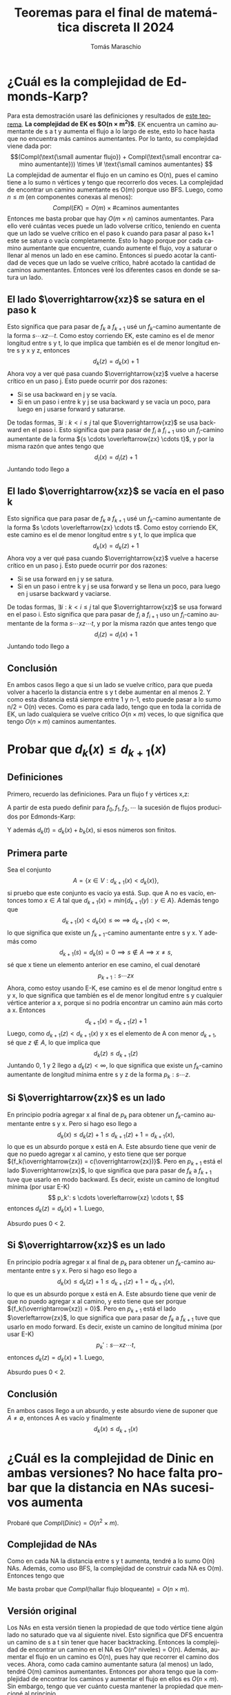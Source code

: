 #+TITLE: Teoremas para el final de matemática discreta II 2024
#+AUTHOR: Tomás Maraschio
#+STARTUP: latexpreview
#+STARTUP: overview
#+OPTIONS: toc:nil
#+OPTIONS: num:1
#+LATEX_HEADER: \usepackage[spanish]{babel}
#+LANGUAGE: es
\newpage\tableofcontents

* ¿Cuál es la complejidad de Edmonds-Karp?
Para esta demostración usaré las definiciones y resultados de [[id:distancias][_este teorema_]].
*La complejidad de EK es $O(n \times m^2)$*. EK encuentra un camino aumentante de s a t y aumenta el flujo a lo largo de este, esto lo hace hasta que no encuentra más caminos aumentantes. Por lo tanto, su complejidad viene dada por:
\[(Compl(\text{\small aumentar flujo}) + Compl(\text{\small encontrar camino aumentante})) \times \# \text{\small caminos aumentantes} \]
La complejidad de aumentar el flujo en un camino es O(n), pues el camino tiene a lo sumo n vértices y tengo que recorrerlo dos veces. La complejidad de encontrar un camino aumentante es O(m) porque uso BFS. Luego, como ${n \le m}$ (en componentes conexas al menos):
\[Compl(EK) = O(m) \times \# \text{caminos aumentantes} \]
Entonces me basta probar que hay $O(m \times n)$ caminos aumentantes. Para ello veré cuántas veces puede un lado volverse crítico, teniendo en cuenta que un lado se vuelve crítico en el paso k cuando para pasar al paso k+1 este se satura o vacía completamente. Esto lo hago porque por cada camino aumentante que encuentre, cuando aumente el flujo, voy a saturar o llenar al menos un lado en ese camino. Entonces si puedo acotar la cantidad de veces que un lado se vuelve crítico, habré acotado la cantidad de caminos aumentantes.
Entonces veré los diferentes casos en donde se satura un lado.

** El lado \(\overrightarrow{xz}\) se satura en el paso k
Esto significa que para pasar de $f_k$ a $f_{k+1}$ usé un \(f_k\)-camino aumentante de la forma \(s \cdots x z \cdots t\). Como estoy corriendo EK, este camino es el de menor longitud entre s y t, lo que implica que también es el de menor longitud entre s y x y z, entonces
\[ d_k(z) = d_k(x) + 1 \]
Ahora voy a ver qué pasa cuando $\overrightarrow{xz}$ vuelve a hacerse crítico en un paso j. Esto puede ocurrir por dos razones:
- Si se usa backward en j y se vacía.
- Si en un paso i entre k y j se usa backward y se vacía un poco, para luego en j usarse forward y saturarse.
De todas formas, \(\exists i : k < i \le j \) tal que $\overrightarrow{xz}$ se usa backward en el paso i. Esto significa que para pasar de \(f_i\) a \(f_{i+1}\) uso un \(f_i\)-camino aumentante de la forma ${s \cdots \overleftarrow{zx} \cdots t}$, y por la misma razón que antes tengo que
\[d_i(x) = d_i(z) + 1\]
Juntando todo llego a
\begin{align*}
d_j(t) & \ge d_i(t) \\
       & = d_i(x) + b_i(x) \\
       & = d_i(z) + 1 + b_i(x) \\
       & \ge d_k(z) + 1 + b_k(x) \\
       & = d_k(x) + 1 + 1 + b_k(x) \\
       & = d_k(t) + 2
\end{align*}

** El lado \(\overrightarrow{xz}\) se vacía en el paso k
Esto significa que para pasar de $f_k$ a $f_{k+1}$ usé un \(f_k\)-camino aumentante de la forma \(s \cdots \overleftarrow{zx} \cdots t\). Como estoy corriendo EK, este camino es el de menor longitud entre s y t, lo que implica que 
\[ d_k(x) = d_k(z) + 1 \]
Ahora voy a ver qué pasa cuando $\overrightarrow{xz}$ vuelve a hacerse crítico en un paso j. Esto puede ocurrir por dos razones:
- Si se usa forward en j y se satura.
- Si en un paso i entre k y j se usa forward y se llena un poco, para luego en j usarse backward y vaciarse.
De todas formas, \(\exists i : k < i \le j \) tal que $\overrightarrow{xz}$ se usa forward en el paso i. Esto significa que para pasar de \(f_i\) a \(f_{i+1}\) uso un \(f_i\)-camino aumentante de la forma ${s \cdots x z \cdots t}$, y por la misma razón que antes tengo que
\[d_i(z) = d_i(x) + 1\]
Juntando todo llego a
\begin{align*}
d_j(t) & \ge d_i(t) \\
       & = d_i(z) + b_i(z) \\
       & = d_i(x) + 1 + b_i(z) \\
       & \ge d_k(x) + 1 + b_k(z) \\
       & = d_k(z) + 1 + 1 + b_k(z) \\
       & = d_k(t) + 2
\end{align*}
** Conclusión
En ambos casos llego a que si un lado se vuelve crítico, para que pueda volver a hacerlo la distancia entre s y t debe aumentar en al menos 2. Y como esta distancia está siempre entre 1 y n-1, esto puede pasar a lo sumo n/2 = O(n) veces. Como es para cada lado, tengo que en toda la corrida de EK, un lado cualquiera se vuelve crítico $O(n \times m)$ veces, lo que significa que tengo $O(n \times m)$ caminos aumentantes.


* Probar que ${d_k(x) \le d_{k+1}(x)}$
:PROPERTIES:
:ID: distancias
:END:
** Definiciones
Primero, recuerdo las definiciones. Para un flujo f y vértices x,z:
\begin{align*}
d_f(x, z) =
  \begin{cases}
    0 & \text{si } x = z \\
    \infty & \text{si no existe f-camino aumentante entre x y z} \\
    & \text{longitud del menor f-camino aumentante entre x y z}
  \end{cases}
\end{align*}
A partir de esta puedo definir para ${f_0, f_1, f_2, \cdots}$ la sucesión de flujos producidos por Edmonds-Karp:
\begin{align*}
d_k(x) = d_{f_k}(s, x) \\
b_k(x) = d_{f_k}(x, t) 
\end{align*}
Y además ${d_k(t) = d_k(x) + b_k(x)}$, si esos números son finitos.

** Primera parte
Sea el conjunto \[ A = \{x \in V : d_{k+1}(x) < d_k(x)\}, \] si pruebo que este conjunto es vacío ya está.
Sup. que A no es vacío, entonces tomo ${x \in A}$ tal que ${ d_{k+1}(x) = min\{d_{k+1}(y) : y \in A\}. }$
Además tengo que
\[ d_{k+1}(x) < d_k(x) \le \infty \implies d_{k+1}(x) < \infty, \tag{0}\]
lo que significa que existe un \(f_{k+1}\)-camino aumentante entre s y x. Y además como
\[d_{k+1}(s) = d_k(s) = 0 \implies s \not\in A \implies x \ne s,\]
sé que x tiene un elemento anterior en ese camino, el cual denotaré
\[ p_{k+1} : s \cdots z x \]
Ahora, como estoy usando E-K, ese camino es el de menor longitud entre s y x, lo que significa que también es el de menor longitud entre s y cualquier vértice anterior a x, porque si no podría encontrar un camino aún más corto a x. Entonces
\[ d_{k+1}(x) = d_{k+1}(z) + 1 \tag{1}\]
Luego, como ${d_{k+1}(z) < d_{k+1}(x)}$ y x es el elemento de A con menor $d_{k+1}$, sé que ${z \not\in A}$, lo que implica que
\[ d_k(z) \le d_{k+1}(z) \tag{2} \]
Juntando 0, 1 y 2 llego a ${d_k(z) < \infty}$, lo que significa que existe un \(f_k\)-camino aumentante de longitud mínima entre s y z de la forma ${p_k: s \cdots z}$.

** Si $\overrightarrow{zx}$ es un lado
En principio podría agregar x al final de $p_k$ para obtener un \(f_k\)-camino aumentante entre s y x. Pero si hago eso llego a
\[ d_k(x) \le d_k(z)+1 \le d_{k+1}(z) + 1 = d_{k+1}(x), \]
lo que es un absurdo porque x está en A. Este absurdo tiene que venir de que no puedo agregar x al camino, y esto tiene que ser porque ${f_k(\overrightarrow{zx}) = c(\overrightarrow{zx})}$. Pero en $p_{k+1}$ está el lado $\overrightarrow{zx}$, lo que significa que para pasar de $f_k$ a $f_{k+1}$ tuve que usarlo en modo backward. Es decir, existe un camino de longitud mínima (por usar E-K)
\[ p_k': s \cdots \overleftarrow{xz} \cdots t, \]
entonces ${d_k(z) = d_k(x) + 1}$. Luego,
\begin{align*}
d_k(z) & = d_k(x) + 1 \\
       & > d_{k+1}(x) + 1 \\
       & = d_{k+1}(z) + 2 \\
       & \ge d_k(z) + 2
\end{align*}
Absurdo pues 0 < 2.

** Si $\overrightarrow{xz}$ es un lado
En principio podría agregar x al final de $p_k$ para obtener un \(f_k\)-camino aumentante entre s y x. Pero si hago eso llego a
\[ d_k(x) \le d_k(z)+1 \le d_{k+1}(z) + 1 = d_{k+1}(x), \]
lo que es un absurdo porque x está en A. Este absurdo tiene que venir de que no puedo agregar x al camino, y esto tiene que ser porque ${f_k(\overrightarrow{xz}) = 0}$. Pero en $p_{k+1}$ está el lado $\overleftarrow{zx}$, lo que significa que para pasar de $f_k$ a $f_{k+1}$ tuve que usarlo en modo forward. Es decir, existe un camino de longitud mínima (por usar E-K)
\[ p_k': s \cdots xz \cdots t, \]
entonces ${d_k(z) = d_k(x) + 1}$. Luego,
\begin{align*}
d_k(z) & = d_k(x) + 1 \\
       & > d_{k+1}(x) + 1 \\
       & = d_{k+1}(z) + 2 \\
       & \ge d_k(z) + 2
\end{align*}
Absurdo pues 0 < 2.

** Conclusión
En ambos casos llego a un absurdo, y este absurdo viene de suponer que ${A \ne \emptyset}$, entonces A es vacío y finalmente \[ d_k(x) \le d_{k+1}(x) \]


* ¿Cuál es la complejidad de Dinic en ambas versiones? No hace falta probar que la distancia en NAs sucesivos aumenta
Probaré que $Compl(Dinic) = O(n^2 \times m)$.
** Complejidad de NAs
Como en cada NA la distancia entre s y t aumenta, tendré a lo sumo O(n) NAs. Además, como uso BFS, la complejidad de construir cada NA es O(m).
Entonces tengo que
\begin{align*}
Compl(Dinic) & = (Compl(\text{hallar flujo bloqueante}) + Compl(construir NA)) \times \# \text{cantidad de NAs} \\
& = (Compl(\text{hallar flujo bloqueante}) + O(m)) \times O(n)
\end{align*}
Me basta probar que $Compl(\text{hallar flujo bloqueante}) = O(n \times m)$.

** Versión original
Los NAs en esta versión tienen la propiedad de que todo vértice tiene algún lado no saturado que va al siguiente nivel. Esto significa que DFS encuentra un camino de s a t sin tener que hacer backtracking. Entonces la complejidad de encontrar un camino en el NA es O(n° niveles) = O(n). Además, aumentar el flujo en un camino es O(n), pues hay que recorrer el camino dos veces. Ahora, como cada camino aumentante satura (al menos) un lado, tendré O(m) caminos aumentantes.
Entonces por ahora tengo que la complejidad de encontrar los caminos y aumentar el flujo en ellos es ${O(n \times m)}$. Sin embargo, tengo que ver cuánto cuesta mantener la propiedad que mencioné al principio.

Para mantener esa propiedad, luego de cada camino ejecuto el proceso 'podar', que va revisando los vertices desde los niveles superiores para abajo:
- Si el vertice tiene lados que salen no hace nada
- Si no tiene lados que salen, borra el vértice y sus lados

Revisar si un vértice tiene lados que salen es O(1), y como luego de cada camino hago esto para cada vértice, esta parte me cuesta $O(n \times m)$.

Ahora, borrar un vértice y sus lados se hace a lo sumo una vez por vértice y su complejidad es O(d(x)). Entonces, la complejidad sobre todos los 'podar' de esta parte es $\displaystyle\sum_{x \in V} d(x) = O(m)$.

Finalmente, la complejidad de hallar flujo bloqueante es
\[ O(n \times m) + O(n \times m) + O(m) = O(n \times m) \]

** Versión occidental
Daré el algoritmo que se usa para encontrar un flujo bloqueante g:
#+begin_src
  g := 0
  while (1) {
      p := [s]
      x := s
      while (x != t) {
          if (VecinosAdelanteDe(x) != []) {      // Avanzar (A)
              y := tomar de VecinosAdelanteDe(x)
              agregar y al final de p
              x := y
          } else {
              if (x != s) {                      // Retroceder (R)
                  z := vértice anterior a x en p
                  borrar zx
                  x := z
              } else {
                  return g
              }
          }
      }
      aumentar g en p y borrar lados saturados   // Incrementar (I)
  }
#+end_src

Notar que una corrida de este algoritmo es de la forma ${A \cdots AIA \cdots AIA \cdots AR \cdots}$ es decir, una sucesión de palabras de la forma ${A \cdots AX}$ donde X es I o R (excepto la última palabra de todas, que terminará con A). Además, ${O(A) = O(R) = O(1)}$ y ${O(I) = O(n)}$, pues para aumentar el flujo y borrar los lados tengo que recorrer el camino p dos veces y este tiene a lo sumo longitud n.

Tengo que ver cuantas As puede haber en una palabra. Como cada A me lleva al siguiente nivel del NA, hay O(n) As en cada palabra. De esta forma, el coste de las palabras me quedó:
- $Compl(A....AR) = O(n) + O(1) = O(n)$
- $Compl(A....AI) = O(n) + O(n) = O(n)$

Solo basta ver cuantas de estas palabras puede haber. Como cada R borra un lado y cada I borra al menos un lado, tengo que hay a lo sumo m palabras.

Finalmente:
\[ Compl(\text{hallar flujo bloqueante}) = O(n) \times O(m) = O(n \times m) \]


* ¿Cuál es la complejidad del algoritmo de Wave? No hace falta probar que la distancia en NAs sucesivos aumenta
Probaré que $Compl(Wave) = O(n^3)$.

Al igual que en Dinic, como la distancia entre s y t aumenta en NAs sucesivos, tengo O(n) NAs, pues t no puede estar a una distancia mayor a n de s.
Ahora, como
\[Compl(Wave) = (Compl(\text{hallar flujo bloqueante}) + Compl(\text{construir NA})) \times O(n)\]
y $Compl(\text{construir NA}) = O(m)$ pues uso BFS, bastaría probar que \[Compl(\text{hallar flujo bloqueante}) = O(n^2).\] Notar que $O(n^2) + O(m) = O(n^2)$ pues $m \le \binom n2 = O(n^2)$.

Voy a dividir el proceso de hallar un flujo bloqueante en casos.

Cuando estoy balanceando vértices hacia adelante:
- V: los pasos donde saturo un lado
- P: los pasos donde no saturo un lado

Cuando estoy balanceando los vértices hacia atrás:
- S: los pasos donde vacío un lado
- Q: los pasos donde no vacío un lado

_V_:
Sup. que x le manda flujo a z y $\overrightarrow{xz}$ se satura. Para que $\overrightarrow{xz}$ vuelva a saturarse, primero tiene que vaciarse un poco, pero si se vacía es porque z se bloqueó y entonces le devolvió flujo a x. Pero como z está bloqueado (y nunca se desbloqueará), x no le va a volver a mandar flujo a z. Entonces, cada lado puede saturarse a lo sumo una vez. \(\therefore Compl(V) = O(m).\)

_S_:
Sup. que x le devuelve flujo a z y $\overrightarrow{zx}$ se vacía. Como x devolvió flujo significa que está bloqueado, entonces z no volverá a mandarle flujo, entonces $\overrightarrow{zx}$ no se podrá llenar para volver a vaciarse. Esto implica que un lado se puede vaciar a lo sumo una vez. \(\therefore Compl(S) = O(m).\)

_P_:
Cuando un vértice manda flujo a sus vecinos para balancearse, satura todos los lados, excepto quizás uno. Esto significa que para cada vértice en cada ola hacia adelante se satura parcialmente a lo sumo un lado. Entonces \(Compl(P) = O(n) \times \# \text{olas hacia adelante}.\)

Ahora, en cada ola hacia adelante (excepto la última) queda al menos un vértice desbalanceado, es decir que cada ola hacia adelante hace que se bloquee al menos un vértice. Y como no se desbloquean una vez bloqueados, tengo que \( \# \text{olas hacia adelante} = O(n). \therefore Compl(P) = O(n^2)\).

_Q_:
Cuando un vértice devuelve flujo a los vecinos, vacía todos los lados excepto quizás uno. Esto significa que para cada vértice en cada ola hacia atrás se vacía parcialmente a lo sumo un lado. Entonces $Compl(Q) = O(n) \times \# \text{olas hacia atrás} = O(n) \times \# \text{olas hacia adelante} = O(n^2)$.

*Finalmente,
\[Compl(\text{hallar flujo bloqueante}) = O(m) + O(n^2) + O(m) + O(n^2) = O(n^2).\]*


* Probar que el valor de todo flujo es menor o igual a la capacidad de todo corte. También que si f es flujo, es maximal si y solo si existe S corte con V(f) = Cap(S) y S es minimal. No hace falta probar que $V(f) = f(S, \overline{S}) - f(\overline{S}, S)$
** Valor de todo flujo menor o igual a capacidad de todo corte
\[
f(\overline{S}, S) = \sum_{\substack{x \not\in S \\ y \in S \\ \overrightarrow{xy} \in E}} f(\overrightarrow{xy}) \ge 0 \text{ pues } f(\overrightarrow{xy}) \ge 0, \forall \overrightarrow{xy} \in E
\]
Entonces tengo $V(f) = f(S, \overline{S}) - f(\overline{S}, S) \le f(S, \overline{S}) \le c(S, \overline{S}) = Cap(S)$

** $\impliedby$ vuelta
Sea f flujo y S corte con $V(f) = Cap(S)$. Para todo flujo g, por lo que probé arriba tengo $V(g) \le Cap(S) = V(f) \implies$ f es maximal. Además, para todo corte T tengo $Cap(T) \ge V(f) = Cap(S) \implies$ S es minimal.

** $\implies$ ida
Sea f flujo maximal. Voy a construir un S y probaré que es un corte minimal con V(f) = Cap(S).
\[ S = \{s\} \cup \{x \colon \text{existe f-camino aumentante de s a x}\} \]
*** S es corte
Sup. que no lo es. La única forma que pase esto es porque $t \in S$, pues $s \in S$. Pero esto significa que existe un f-camino aumentante de s a t, por lo que puedo aumentar f en ese camino. Absurdo porque f es maximal, luego S es corte.

*** V(f) = Cap(S)
Sean $x \in S, y \not\in S, \overrightarrow{xy} \in E$.
\[ x \in S \implies \text{ existe f-camino aumentante de s a x} \]
\[ y \not\in S \implies \text{ no existe f-camino aumentante de s a y} \]
Entonces el camino $s \cdots x y$ podría ser aumentante, pero no lo es, y esto solo puede ser si $f(\overrightarrow{xy})=c(\overrightarrow{xy})$. Entonces
\[f(S, \overline{S}) = \sum_{\substack{x \in S \\ y \not\in S \\ \overrightarrow{xy} \in E}} f(\overrightarrow{xy}) = \sum_{\substack{x \in S \\ y \not\in S \\ \overrightarrow{xy} \in E}} c(\overrightarrow{xy}) = c(S, \overline{S}) = Cap(S) \]


Ahora sean $x \not\in S, y \in S, \overrightarrow{xy} \in E$.
\[ x \not\in S \implies \text{ no existe f-camino aumentante de s a x} \]
\[ y \in S \implies \text{ existe f-camino aumentante de s a y} \]
Entonces el camino $s \cdots \overleftarrow{yx}$ podría ser aumentante, pero no lo es, y esto solo puede ser si $f(\overrightarrow{xy})=0$. Entonces
\[f(\overline{S}, S) = \sum_{\substack{x \not\in S \\ y \in S \\ \overrightarrow{xy} \in E}} f(\overrightarrow{xy}) = \sum_{\substack{x \not\in S \\ y \in S \\ \overrightarrow{xy} \in E}} 0 = 0\]

Finalmente: $V(f) = f(S, \overline{S}) - f(\overline{S}, S) = Cap(S) - 0 = Cap(S)$


* Probar que si G es un grafo conexo no regular entonces $\chi(G) \le \Delta(G)$
Sea $x$ tal que $d(x) = \delta(G)$. Corro BFS empezando por $x$ y guardo el orden inverso en que los vértices se visitaron. Ahora voy a correr greedy en este orden que acabo de guardar. Notar que en BFS todo vértice es incluido por un vértice que ya ha sido visitado, entonces en el orden inverso todo vértice tiene al menos un vecino por delante (excepto el x). Esto significa que para cada vértice $y$, en el peor caso va a tener $d(y)-1 < \Delta$ vecinos coloreados todos con un color distinto, entonces voy a poder elegir un color en $\{1,\cdots, \Delta\}$. Finalmente, cuando llego a x, como $d(x)=\delta<\Delta$, podré elegir algún color de $\{1,\cdots, \Delta\}$ que no está usado por ningún vecino de x para colorearlo. De esta forma tengo un coloreo propio de G que usa (a lo sumo) $\Delta$ colores, entonces $\chi(G) \le \Delta(G)$.



* Probar que 2-COLOR es polinomial
Para ello voy a dar un algoritmo polinomial que colorea un grafo con dos colores. Luego probaré que si el coloreo que da mi algoritmo no es propio es porque en el grafo hay algún ciclo impar, lo que implicaría $\chi(G) \ge 3$. Notar que voy a asumir que el grafo es conexo, sin embargo si no lo es, simplemente hay que correr el algoritmo en todas sus componentes conexas y ver que todas sean bipartitas.

** Algoritmo
Agarro un vértice x de G y corro BFS empezando en él. Luego a cada vértice y le asigno el color \(Nivel_{BFS}(y) \text{ mod 2}\). Esto es lo mismo que pintar a x del color 1, y luego cada vez que un vértice z agrega a un vértice y en BFS, asigno $c(y) = 1 - c(z)$. Es claro que esta parte es O(m) por usar BFS.

Ahora tengo que revisar que el coloreo sea en efecto propio, lo que cuesta ${\displaystyle\sum_{x \in V} O(d(x)) = O(m)}$. Entonces llego a que mi algoritmo es polinomial.
** ¿Qué pasa cuando el coloreo que di no es propio?
Eso significa que \(\exists u,v \in V : c(u) = c(v) \land uv \in E \). Entonces
\begin{align*}
Nivel_{BFS}(u) \text{ mod 2} = Nivel_{BFS}(v) \text{ mod 2} \\
\implies Nivel_{BFS}(u) + Nivel_{BFS}(v) \text{ es par} \tag{1}
\end{align*}
Como u y v fueron agregados por un BFS desde x, sé que existe un camino de x a u y un camino de x a v. Ahora sea w el vértice tal que estos dos caminos se separan (notar que w puede ser x), voy a calcular la cantidad de lados en el ciclo ${w \cdots u v \cdots w}$.
- En $w \cdots u$ hay $Nivel_{BFS}(u) - Nivel_{BFS}(w)$ lados.
- En $uv$ hay 1 lado.
- En $v \cdots w$ hay $Nivel_{BFS}(v) - Nivel_{BFS}(w)$ lados.
Luego en el ciclo hay
\begin{align*}
Nivel_{BFS}(u) - Nivel_{BFS}(w) + 1 + Nivel_{BFS}(v) - Nivel_{BFS}(w) \\
= Nivel_{BFS}(u) + Nivel_{BFS}(v) - 2 \times Nivel_{BFS}(w) + 1
\end{align*}
lados, que es un número impar por (1).


* Enunciar y probar el teorema de Hall
El teorema de Hall dice que en un grafo bipartito con partes X e Y, existe un matching completo de X a Y si y solo si ${|\Gamma(S)| \ge |S|, \forall S \subseteq X}$. Notar que un matching M de X a Y es completo si |E(M)| = |X|.

** $\implies$ ida
Sea M un matching completo de X a Y. Este me induce una función inyectiva \[f: X \rightarrow Y\] tal que \[f(x) \in \Gamma(x).\] Luego, como f es inyectiva, tengo que \[|f(S)| = |S|, \forall S \subseteq X.\]
Y además \[f(S) \subseteq \Gamma(S).\]
Finalmente, tengo que \(|S| \le |\Gamma(S)|, \forall S \subseteq X\).

** $\impliedby$ vuelta
Sup. que se cumple ${|\Gamma(S)| \ge |S|, \forall S \subseteq X}$ (condición de Hall), pero que al correr el algoritmo de encontrar matching maximal llego a un M con ${|E(M)| < |X|.}$
Trabajaré sobre la forma matricial del algoritmo.
Sean
\begin{align*}
S & = \{\text{\small filas etiquetadas}\} \\
T & = \{\text{\small columnas etiquetadas}\} \\
S_0 & = \{\text{\small filas etiquetadas con }\star\} \\
T_1 & = \{\text{\small columnas etiquetadas por }S_0\} \\
S_1 & = \{\text{\small filas etiquetadas por } T_1\}
\end{align*}
Y en general:
\begin{align*}
T_{i+1} & = \{\text{\small columnas etiquetadas por }S_i\} \\
S_i & = \{\text{\small filas etiquetadas por } T_i\}.
\end{align*}
Notar que como M no es completo, tengo algunas filas sin matchear, es decir que
\[S_0 \ne \emptyset \tag{0}\]
Además, es claro que
\begin{align*}
S & = S_0 \dot\cup S_1 \dot\cup S_2 \dot\cup \cdots \tag{1a} \\
T & = T_1 \dot\cup T_2 \dot\cup T_3 \dot\cup \cdots \tag{1b}
\end{align*}
Ahora, cuando estoy viendo una columna pueden pasar dos cosas:
- La columna está libre, entonces la matcheo y extiendo el matching. Esto no pasa porque M es maximal.
- La columna está matcheada con una fila, entonces etiqueto _únicamente_ esa fila.
Así, es claro que
\[|T_i| = |S_i| \tag{2}\]
y que el algoritmo se detiene al pasar de un \(S_k\) a un ${T_{k+1} = \emptyset}$. Entonces llego a que
\begin{align*}
S & = S_0 \dot\cup \cdots \dot\cup S_k \\
T & = T_1 \dot\cup \cdots \dot\cup T_k 
\end{align*}
Juntando todo:
\begin{align*}
|S| & = |S_0| + |S_1| + \cdots + |S_k| \quad\text{por 1a} \\
    & = |S_0| + |T_1| + \cdots + |T_k| \quad\text{por 2} \\
    & = |S_0| + |T| \quad\text{por 1b} \\
    & > |T| \quad\text{por 0}
\end{align*}
Ahora voy a ver que $T = \Gamma(S)$:
- $T \subseteq \Gamma(S)$: sea $y \in T$, $y$ tuvo que ser etiquetado por una fila de S, y como cada fila etiqueta a sus columnas vecinas es claro que ${y \in \Gamma(S).}$
- $\Gamma(S) \subseteq T$: sup. que existe un $y \in \Gamma(S)$ que no está en T. Existe un ${x \in S}$ que es vecino de $y$. Pero cuando revisé $x$, habría visto que $y$ era vecino suyo, y por lo tanto lo habría etiquetado. Absurdo pues supuse ${y \not\in T}$, luego, ${\Gamma(S) \subseteq T.}$

Finalmente, construí un $S \subseteq X$ tal que no se cumple la condición de Hall. Lo que es un absurdo pues yo supuse que era cierta. Entonces este absurdo viene de suponer que el matching maximal no es completo.


* Enunciar y probar el teorema del matrimonio de Koenig
Este teorema dice que todo grafo bipartito regular tiene un matchig perfecto. Un matching es perfecto si es completo en ambos sentidos.

Defino
\[ E_W = \{wu \in E : w \in W\} \quad\text{ para } W \subseteq V \]
Sean X e Y las partes del grafo. Sea $S \subseteq X$ y \(l \in E_S.\) Entonces existen ${x \in S}$ y ${y \in Y}$ tales que \({l = xy}.\) Entonces ${y \in \Gamma(x) \subseteq \Gamma(S),}$ por lo que \({l \in E_{\Gamma(S)}.}\) Finalmente llego a
\[ E_S \subseteq E_{\Gamma(S)} \implies |E_S| \le |E_{\Gamma(S)}|, \forall S \subseteq X \]

Ahora calcularé cuanto vale ${|E_W|}$ para \({W \subseteq X}\) o \({W \subseteq Y.}\) Sea ${wu \in E_W}$, es claro que ${u \not\in W,}$ pues ${w \in X}$ o \({w \in Y},\) entonces
\[ E_W = \dot\bigcup_{w \in W} \{wu : u \in \Gamma(w)\} \]
Entonces
\begin{align*}
|E_W| & = \sum_{w \in W} |\{ wu : u \in \Gamma(w) \}| \\
      & = \sum_{w \in W} d(w) \\
      & = \sum_{w \in W} \Delta \quad\text{pues el grafo es regular} \\
      & = |W| \times \Delta
\end{align*}
Luego
\begin{align*}
|E_S| \le |E_\Gamma(S)| & \Leftrightarrow |S| \times \Delta \le |\Gamma(S)| \times \Delta \\
                        & \Leftrightarrow |S| \le |\Gamma(S)|
\end{align*}

Así, por teorema de Hall, sé que hay matching completo de X a Y. Pero la elección de X sobre Y en esta demostración fue arbitraria, por lo que la podría repetir para un ${S \subseteq Y}$ y llegar a que hay un matching completo de Y a X. Esto significa que ${|X| \le |Y|}$ y ${|X| \ge |Y|}$, por lo que ${|X| = |Y|,}$ entonces el matching es perfecto.


* Enunciar y probar el teorema de la cota de Hamming

** Teorema
Para todo código $C \in \{0, 1\}^n$ con $t = \lfloor \frac{\delta-1}{2} \rfloor$:
                    \[ |C| \le \frac{2^n}{1 + n + \binom{n}{2} + \cdots + \binom{n}{t}} \]
** Demostración
Sea
          \[ A = \bigcup_{v \in C} D_t(v) \]
buscaré $|A|$.

Como $C$ corrige t errores, tengo que
      \[ D_t(v) \cap D_t(w) = \emptyset, \forall v,w \in C \text{ tales que } v \ne w \]
Luego, es claro que A es unión disjunta.

Ahora, defino
      \[ S_r(v) = \{ w \in C : d_H(v, w) = r \} \]
De esta forma es claro que
      \[ D_t(v) = \bigcup_{r = 0}^t S_r(v) \quad\text{unión disjunta}\]

Sea $w \in S_r(v)$, hay un subconjunto de los n bits de las palabras que tiene r elementos tal que $w$ difiere de $v$ en esos r bits. Con esto en mente:
- Dado $w \in S_r(v)$, puedo obtener r bits en los que $v$ y $w$ difieren.
- Dado un conjunto de r bits, puedo obtener un $w$ tal que ${ d_H(v, w) = r. }$
Así, existe una biyección entre $S_r(v)$ y el conjunto de subconjuntos de r bits. Entonces la cardinalidad de estos conjuntos es la misma. Finalmente:
      \[ |S_r(v)| = \binom{n}{r} \implies |D_t(v)| = \sum_{r=0}^t \binom{n}{r} \]

Juntando todo tengo:
      \begin{align*}
        |A| & = \sum_{v \in C} |D_t(v)| \\
            & = \sum_{v \in C} \sum_{r=0}^t \binom{n}{r} \\
            & = |C| \times \sum_{r=0}^t \binom{n}{r} \\
            & \le 2^n \quad\text{pues } A \subseteq \{0, 1\}^n \\
            & \implies \\
      |C| & \le \frac{2^n}{\displaystyle\sum_{r=0}^t \binom{n}{r}}
      \end{align*}


* Probar que si ${C = Nu(H)}$, entonces ${\delta(C)}$ = tamaño del mínimo conjunto de columnas de H que es LD
Sean ${m = \min\{j : \exists \text{ conjunto LD de j columnas de H}\}}$ y ${\delta = \delta(C).}$

** $m \le \delta$
Como C es lineal,
      \[ \delta = \min\{|x| : x \in C \land x \ne 0  \} \]
Sea $x$ tal que ${|x| = \delta.}$ ${\exists i_1, \cdots i_{\delta} }$ tales que $x$ tiene un 1 en esas posiciones y un 0 en las demás. Entonces tengo que
      \[ x = e_{i_1} + \cdots + e_{i_\delta} \]
Además, como ${x \in C = Nu(H)}$, ${H \cdot x^T = 0.}$

Luego,
\begin{align*}
	0 & = H \cdot x^T \\
    & = H \cdot (e_{i_1} + \cdots + e_{i_\delta})^T \\
    & = H \cdot (e_{i_1}^T + \cdots + e_{i_\delta}^T) \\
    & = H \cdot e_{i_1}^T + \cdots + H \cdot e_{i_\delta}^T) \\
    & = H^{(i_1)} + \cdots + H^{(i_\delta)}
\end{align*}

Entonces, como existe un subconjunto de $\delta$ columnas que es LD, ${m \le \delta.}$

** ${\delta \le m}$
Por como definí $m$, sé que hay un conjunto de $m$ columnas que es LD. Sean ${H^{(j_1)}, \cdots, H^{(j_m)}}$ esas columnas. Luego, sea ${x = e_{j_1} + \cdots + e_{j_m}.}$
\begin{align*}
	H \cdot x^T & = H \cdot (e_{j_1} + \cdots + e_{j_m})^T \\
              & = H \cdot (e_{j_1}^T + \cdots + e_{j_m}^T) \\
              & = H \cdot e_{j_1}^T + \cdots + H \cdot e_{j_m}^T \\
              & = H^{(j_1)} + \cdots + H^{(j_m)} \\
              & = 0
\end{align*}

Entonces ${ x \in Nu(H) = C, }$ y como ${x \ne 0,}$ tengo que ${\delta \le |x| = m. }$


* Sea un código C de longitud n, dimensión k y polinomio generador g(x), probar que:
1.  ${C = \{p(x) : gr(p) < n \land g(x) | p(x) \} = C_1}$
2.  ${C = \{v(x) \odot g(x) : v(x) \text{ es un polinomio cualquiera} \} = C_2}$
3. ${ gr(g) = n - k }$
4. ${ g(x) | (1+x^n) }$

** 1 y 2
Para probar esto, probaré que ${ C_1 \subseteq C_2 \subseteq C \subseteq C_1. }$

*** _$C_1 \subseteq C_2$_
Sea $p(x) \in C_1$, entonces existe $q(x)$ tal que ${p(x) = g(x) \cdot q(x).}$ Además
      \[ n > gr(p) = gr(g(x) \cdot q(x)) \]
Entonces es claro que
      \[ p(x) = g(x) \cdot q(x) = g(x) \odot q(x) \in C_2 \]

*** _$C_2 \subseteq C$_
Sea ${ p(x) = v(x) \odot g(x) \in C_2, }$ con $v(x)$ un polinomio cualquiera de la forma
      \[ v(x) = v_0 + v_1 \cdot x + v_2 \cdot x^2 + \cdots + v_{gr(v)} \cdot x^{gr(v)} \]
Entonces:
\begin{align*}
p(x) & = v(x) \odot g(x) \\
     & = (v_0 + v_1 \cdot x + v_2 \cdot x^2 + \cdots + v_{gr(v)} \cdot x^{gr(v)}) \odot g(x) \\
     & = v_0 \odot g(x) + v_1 \cdot (x \odot g(x)) + v_2 \cdot (x^2 \odot g(x)) + \cdots + v_{gr(v)} \cdot (x^{gr(v)} \odot g(x)) \\
     & = v_0 \cdot g(x) + v_1 \cdot Rot(g(x)) + v_2 \cdot Rot^2(g(x)) + \cdots + v_{gr(v)} \cdot Rot^{gr(v)}(g(x)) \\
     & \in C
\end{align*}
Pues todas las rotaciones de $g(x)$ están en $C$.

*** _$C \subseteq C_1$_
Sea \(p(x) \in C,\) es claro que ${gr(p) < n,}$ falta ver que ${g(x) | p(x). }$ Entonces voy a dividir $p$ por $g$:
      \[ \exists q(x),r(x) : p(x) = g(x) \cdot q(x) + r(x) \land gr(r) < gr(g) \]

Ahora tomo módulo:
\begin{align*}
	p(x) & = p(x) \text{ mod } (1 + x^n) \\
	     & = (g(x) \cdot q(x) + r(x)) \text{ mod } (1 + x^n) \\
       & = g(x) \odot q(x) + (r(x) \text{ mod } (1 + x^n)) \\
       & = g(x) \odot q(x) + r(x) \quad\text{pues } gr(r) < gr(g) < n
\end{align*}
Entonces tengo que
      \[ r(x) = p(x) + g(x) \odot q(x) \]
Y como $p \in C$ y ${g(x) \odot q(x) \in C_2 \subseteq C,}$ entonces ${ r \in C.}$ Pero como $g$, es el generador, este es el único polinomio no nulo de menor grado en ${C,}$ y como ${gr(r)<gr(g),}$ entonces ${r(x) = 0.}$

Finalmente, como $g(x) | p(x)$, ${p(x) \in C_1.}$

** 3
Sea $p(x) \in C$, entonces existe $q(x)$ tal que ${ p(x) = g(x) \cdot q(x) .}$ Además ${n > gr(p) = gr(g) + gr(q) }$, entonces ${ gr(q) < n - gr(g) .}$
Ahora, sea un $q(x)$ tal que $gr(q) < n - gr(g)$, tengo que ${ g(x) \cdot q(x) \in C. }$

Es decir, hay una biyección entre $C$ y el conjunto de polinomios de grado menor a ${n - gr(g).}$ Entonces:
\begin{align*}
	|C| & = |\text{conjunto de polinomios de grado menor a } n - gr(g)| \\
      \iff & \\
  2^k & = 2^{n - gr(g)} \\
      \iff & \\
    k & = n - gr(g) \\
      \iff & \\
    gr(g) & = n - k \\
\end{align*}

** 4
Divido $1+x^n$ por $g(x)$:
      \[ \exists q(x), r(x) : 1 + x^n = g(x) \cdot q(x) + r(x) \land gr(r) < gr(g) \]
Ahora, si tomo módulo:
\begin{align*}
	0 & = (1 + x^n) \text{ mod } (1 + x^n) \\
    & = g(x) \cdot q(x) + r(x) \text{ mod } (1 + x^n) \\
    & = g(x) \odot q(x) + (r(x) \text{ mod } (1 + x^n)) \\
    & = g(x) \odot q(x) + r(x) \quad\text{pues } gr(r) < gr(g) < n \\
\implies \\
r(x) & = g(x) \odot q(x) \in C
\end{align*}
Pero como $g$, es el polinomio de $C$ no nulo de menor grado y ${gr(r) < gr(g),}$ entonces ${r(x) = 0}$ y ${g(x) | (1 + x^n).}$


* Probar que 3SAT es NP-completo
Como sé que SAT es NP-completo, probaré que SAT \(\le_P\) 3SAT. Primero tengo que dar un algoritmo polinomial que transforme instancias de SAT en instancias de 3SAT.

** El algoritmo
Sea $B$ una expresión booleana con variables ${ x_1, \cdots, x_i }$ tal que
      \[ B = D_1 \land \cdots \land D_m \]
Donde cada $D_j$ es una disyunción de literales ${l_{j1}, \cdots, l_{jr_j}.}$ Entonces voy a transformar a cada $D_j$ en un $E_j$ que será una conjunción de disjunciones de 3 literales:
*** _Si $r_j = 1$_:
Introduzco las variables $y_{j1}, y_{j2}$:
    \[E_j = (l_{j1} \lor y_{j1} \lor y_{j2}) \land (l_{j1} \lor \overline{y_{j1}} \lor y_{j2}) \land (l_{j1} \lor y_{j1} \lor \overline{y_{j2}}) \land (l_{j1} \lor \overline{y_{j1}} \lor \overline{y_{j2}}) \]

*** _Si $r_j = 2$_:
Introduzco $y_j$:
      \[E_j = (l_{j1} \lor l_{j2} \lor y_j) \land (l_{j1} \lor l_{j2} \lor \overline{y_j}) \]

*** _Si $r_j = 3$_:
Entonces es claro que $E_j = D_j$.

*** _Si $r_j \ge 4$_:
Voy a introducir las variables ${ y_{j1}, \cdots, y_{j(r_j - 3)}$:
\begin{align*}
	E_j & = (l_{j1} \lor l_{j2} \lor y_{j1}) \\
      & \land (\overline{y_{j1}} \lor y_{j2} \lor l_{j3}) \\
      & \land (\overline{y_{j2}} \lor y_{j3} \lor l_{j4}) \\
      & \land \cdots \\
      & \land (\overline{y_{j(r_j-4)}} \lor y_{j(r_j-3)} \lor l_{j(r_j-2)}) \\
      & \land (\overline{y_{j(r_j-3)}} \lor l_{j(r_j-1)} \lor l_{jr_j}) 
\end{align*}

Es claro que este algoritmo es polinomial, porque si B tiene k literales, agrego a lo sumo k literales más (en realidad es menos que esto).

** Los D son satisfacibles sii los E lo son
Ahora que puedo transformar mi problema SAT en 3SAT, falta ver que mi B original es satisfacible si y solo si el nuevo lo es. Y como B es una conjunción de disjunciones, esto es lo mismo que ver que cada $D_j$ es satisfacible $\iff$ $E_j$ lo es. Esto es lo mismo que ver que
      \[ D_j(\overrightarrow{b}) = 1 \iff \exists \overrightarrow{d} : E_j(\overrightarrow{b}, \overrightarrow{d}) = 1 \]
donde $\overrightarrow{b}$ es el vector de asignación de las variables $x$, mientras que $\overrightarrow{d}$ es el de las $y$.

Es trivial ver que esto se cumple para los $D_j$ donde $r_j \le 3$. Me quedan los otros casos.

*** _$\implies$ ida_
Sup. que $D_j$ es satisfacible. Es decir, existe un vector de bits $\overrightarrow{b}$ tal que $D_j(\overrightarrow{b}) = 1$. Como $D_j$ es una disyunción, hay un $l_{jk}$ tal que ${l_{jk}(\overrightarrow{b}) = 1.}$ Tomo tal $l_{jk}$ que cumpla eso (si hay más de uno, tomo el primero) y defino $\overrightarrow{d}$:
      \[ d_1, \cdots, d_{k-2} = 1 \quad\text{y} \quad d_{k-1}, \cdots, d_{r_j - 3} = 0 \]

Ahora si evalúo $E_j$, teniendo en cuenta que ${y_{ji}(\overrightarrow{d}) = d_i}$ y ${\overline{y_{ji}(\overrightarrow{d})} = 1 - d_i}$:
\begin{align*}
	E_j(\overrightarrow{b}, \overrightarrow{d}) & = (l_{j1} \lor l_{j2} \lor y_{j1})(\overrightarrow{b}, \overrightarrow{d}) \quad("=1" \text{ pues } d_1 = 1)\\
      & \land (\overline{y_{j1}} \lor y_{j2} \lor l_{j3})(\overrightarrow{b}, \overrightarrow{d}) \quad("=1" \text{ pues } d_2 = 1) \\
      & \land \cdots \\
      & \land (\overline{y_{j(k-3)}} \lor y_{j(k-2)} \lor l_{j(k-1)})(\overrightarrow{b}, \overrightarrow{d}) \quad("=1" \text{ pues } d_{k-2} = 1) \\
      & \land (\overline{y_{j(k-2)}} \lor y_{j(k-1)} \lor l_{jk})(\overrightarrow{b}, \overrightarrow{d}) \quad("=1" \text{ pues } l_{jk}(\overrightarrow{b}) = 1) \\
      & \land (\overline{y_{j(k-1)}} \lor y_{jk} \lor l_{j(k+1)})(\overrightarrow{b}, \overrightarrow{d}) \quad("=1" \text{ pues } d_{k-1} = 0) \\
      & \land \cdots \\
      & \land (\overline{y_{j(r_j-3)}} \lor l_{j(r_j-1)} \lor l_{jr_j})(\overrightarrow{b}, \overrightarrow{d}) \quad("=1" \text{ pues } d_{r_j-3} = 0) \\
      & = 1
\end{align*}


*** _$\impliedby$ vuelta_
Sup. que tengo  $\overrightarrow{b}$ y $\overrightarrow{d}$ tales que $E_j(\overrightarrow{b}, \overrightarrow{d}) = 1$.  Ahora sup. que $D_j(\overrightarrow{b}) = 0$. Esto implica que todas las $l_{jq}$ se evalúan a 0 con $\overrightarrow{b}$, y como $E_j(\overrightarrow{b}, \overrightarrow{d}) = 1$ esto implica que 
\begin{align*}
	1 & = (y_{j1} \\
    & \land (\overline{y_{j1}} \lor y_{j2}) \\
    & \cdots \\
    & \land (\overline{y_{j(r_j-4)}} \lor y_{j(r_j-3)}) \\
    & \land \overline{y_{j(r_j-3)}}) (\overrightarrow{d})
\end{align*}
lo cual es claramente un absurdo. Luego, $D_j(\overrightarrow{b}) = 1$.


* Probar que 3COLOR es NP-completo
Para ello probaré que 3SAT \(\le\) 3COLOR.

** Algoritmo
Voy a crear un grafo G a partir de una expresión booleana ${B = D_1 \land \cdots \land D_m}$ con variables $x_1, \cdots, x_i$, donde $D_j = l_{j1} \lor l_{j2} \lor l_{j3}$.

*** Vértices
\begin{align*}
V(G) = & \{u_1, \cdots, u_i, w_1, \cdots, w_i\} \\
     \cup & \{a_{j1}, a_{j2}, a_{j3}\}_{j=1,\cdots,m} \\
     \cup & \{e_{j1}, e_{j2}, e_{j3}\}_{j=1,\cdots,m} \\
     \cup & \{CAPI, t\}
\end{align*}

*** Lados

**** _Triángulos_
\[ \{u_it, tw_i, w_iu_i\}_{i=1,\cdots,n} \]

**** _Garras_
\[ \{a_{j1}a_{j2}, a_{j2}a_{j3}, a_{j3}a_{j1}\}_{j=1,\cdots,m} \cup \{a_{j1}e_{j1}, a_{j2}e_{j2}, a_{j3}e_{j3}\}_{j=1,\cdots,m} \]

**** _Lados_
\[\{(CAPI)e_{jr}\}_\substack{j=1,\cdots,m & r=1,2,3} \]

**** _Lados_
\[ \{(CAPI)t\}\]

**** _Lados_

Para estos voy a definir
\begin{align*}
v(l_{jr}) =
  \begin{cases}
    u_q & \text{si } \exists q : l_{jr} = x_q \\
    w_q & \text{si } \exists q : l_{jr} = \overline{x_q}
  \end{cases}
\end{align*}
Y luego los lados serán
\[ \{e_{jr}(v(l_{jr}))\}_\substack{j=1,\cdots,m & r=1,2,3} \]


** B satisfacible sii \(\chi(G) \le 3\)
*** _\(\impliedby\) vuelta_
Sup. $\chi(G) \le 3$, como en G hay triángulos entonces $\chi(G) = 3$. Sea C un coloreo propio de G que usa 3 colores, como $(CAPI)t$ es un lado, tengo que los colores posibles son ${\{C(CAPI), C(t), Z\}}$.
Ahora defino el vector de bits $\overrightarrow{b}$:
\begin{align*}
b_i = 
\begin{cases}
  1 & \quad\text{si } C(u_i) = C(CAPI) \\
  0 & \quad\text{si } C(u_i) \ne C(CAPI)
\end{cases}	
\end{align*}

Para probar que \(B(\overrightarrow{b})\) tengo que ver que ${\forall j, \exists r : l_{jr}(\overrightarrow{b}) = 1.}$ Sea ${j \in \{1,\cdots,m\}}$. Como los $a_{jr}$ forman un triángulo, hay un $r$ tal que $C(a_{jr}) = C(t)$.
\begin{align*}
	e_{jr}a_{jr} \in E(G) & \implies C(e_{jr}) \ne C(a_{jr}) = C(t) \\
	e_{jr}(CAPI) \in E(G) & \implies C(e_{jr}) \ne C(CAPI)
\end{align*}

Lo que implica que \(C(e_{jr}) = Z\). Ahora
\begin{align*}
	e_{jr}v(l_{jr}) \in E(G) & \implies C(v(l_{jr})) \ne C(e_{jr}) = Z \\
	tv(l_{jr}) \in E(G) & \implies C(v(l_{jr})) \ne C(t)
\end{align*}

Entonces tengo que $C(v(l_{jr})) = C(CAPI)$.

- _Si $v(l_{jr})$ es una variable_

Existe k tal que $l_{jr} = x_k$. Entonces $v(l_{jr}) = u_k$, y por lo tanto $C(u_k) = C(CAPI)$. Por cómo definí $\overrightarrow{b}$, tengo que $b_k = 1$, entonces
      \[ l_{jr}(\overrightarrow{b}) = x_k(\overrightarrow{b}) = b_k = 1 \]

- _Si $v(l_{jr})$ es una negación de variable_

Existe k tal que $l_{jr} = \overline{x_k}$. Entonces $v(l_{jr}) = w_k$, y por lo tanto $C(w_k) = C(CAPI)$. Como $u_kw_k$ es un lado, tengo que $C(u_k) \ne C(CAPI)$, entonces $b_k = 0$. Finalmente
      \[ l_{jr}(\overrightarrow{b}) = \overline{x_k(\overrightarrow{b})} = 1 - b_k = 1 \]

Finalmente, como para cualquier j existe un r tal que $l_{jr}(\overrightarrow{b}) = 1$, tengo que $B(\overrightarrow{b}) = 1$.

*** _\(\implies\) ida_
Sup. que $B(\overrightarrow{b})=1$, voy a dar un coloreo C con 3 colores y probaré que es propio en G. Primero, defino que ${C(CAPI) = ROJO}$ y ${C(t) = VERDE}$, por lo que es claro que no hay problema con el lado $t(CAPI)$. Para los $u$ y los $w$ defino:
\begin{align*}
	C(u_i) = \begin{cases}
  	ROJO & \quad\text{si } b_i = 1 \\
  	NEGRO & \quad\text{si } b_i = 0 \\
  \end{cases}
  \quad
	C(w_i) = \begin{cases}
  	NEGRO & \quad\text{si } b_i = 1 \\
  	ROJO & \quad\text{si } b_i = 0 \\
  \end{cases}
\end{align*}

Entonces los triángulos formados por $u_i, w_i, t$ no tienen problema ya que están pintados de (NEGRO, ROJO, VERDE) en algún orden.

Ahora tengo que ver cómo pintar los $a$. Como $B(\overrightarrow{b}) = 1$, sé que
      \[ \forall j, \exists k_j : l_{jk_j}(\overrightarrow{b})=1 \]
Entonces tomo ese $k_j$ para cada $j$ (si hay más de uno, tomo el más chico). Luego, para cada $j \in \{1, \cdots, m\}$ defino:
      \[ C(a_{jk_j}) = VERDE \quad\text{y pinto los otros dos uno de ROJO y otro de NEGRO}\]
De esta forma, los triángulos de \(a\) no tienen problema.

Ahora, para pintar los \(e\):
      \[ C(e_{jk_j}) = NEGRO \quad C(e_{jr}) = VERDE \text{ para } r \ne k_j \]

Falta ver que los lados con \(e\) no tengan problema.
- \(e_{jk_j}a_{jk_j}\)

      No genera problema pues ${C(e_{jk_j}) = NEGRO \ne VERDE = C(a_{jk_j})}$

- \(e_{jr}a_{jr}\) con $r \ne k_j$

      No hay problema pues ${C(e_{jr}) = VERDE}$ y ${C(a_{jr}) = ROJO \text{ o } NEGRO}$

- \(e_{jr}CAPI\)

      No hay problema pues \(C(e_{jr}) = NEGRO \text{ o } VERDE\) y ${C(CAPI) = ROJO}$

- \(e_{jr}v(l_{jr})\) con $r \ne k_j$

      No hay problema pues ${C(e_{jr}) = VERDE}$ y ${C(v(l_{jr})) = ROJO \text{ o } NEGRO}$ porque ${v(l_{jr}) = u_i \text{ o } w_i}$ para algún i

- \(e_{jk_j}v(l_{jk_j})\)

  - Si $l_{jk_j}$ es una variable

      Entonces existe q tal que ${l_{jk_j} = x_q}$. Entonces
            \[1 = l_{jk_j}(\overrightarrow{b}) = x_q(\overrightarrow{b}) = b_q \]
      Por lo que ${C(v(l_{jk_j})) = C(u_q) = ROJO}$, entonces no hay problema.

  - Si $l_{jk_j}$ es una negación de una variable

      Entonces existe q tal que ${l_{jk_j} = \overline{x_q}}$. Entonces
            \[1 = l_{jk_j}(\overrightarrow{b}) = \overline{x_q}(\overrightarrow{b}) = 1 - b_q \implies b_q = 0 \]
      Por lo que ${C(v(l_{jk_j})) = C(w_q) = ROJO}$, entonces no hay problema.


* Probar que matrimonio trisexual es NP-completo
Para ello voy a probar que 3SAT \(\le_P\) MATRIMONIO-trisexual, entonces voy a dar un algoritmo para pasar de una instancia a otra.

** El algoritmo
Sea B una instancia de 3SAT con variables $x_1, \cdots, x_n$ tal que ${B = D_1 \land \cdots \land D_m}$ con $D_j = l_{j1} \lor l_{j2} \lor l_{j3}$. Voy a construir un 3-hipergrafo $H$ con partes $X$, $Y$ y $Z$. Para simplificar la notación usaré:
\begin{align*}
i & \in \{1, \cdots, n\} \\
j & \in \{1, \cdots, m\} \\
r & \in \{1, 2, 3\} \\
k & \in \{1, \cdots, m(n-1)\} \\
\end{align*}

*** Vértices
\begin{align*}
	X & = \{a_{ij}\}_{i,j} \cup \{s_j\}_j \cup \{h_k\}_k \\
	Y & = \{b_{ij}\}_{i,j} \cup \{t_j\}_j \cup \{g_k\}_k \\
	Z & = \{u_{ij}, w_{ij}\}_{i,j}
\end{align*}

Un requisito para que haya matching perfecto es que $|X| = |Y| = |Z|$, lo cual se cumple pues
\begin{align*}
	|X| & = nm + m + m(n-1) = 2nm \\
	|Y| & = nm + m + m(n-1) = 2nm \\
	|Z| & = nm + nm = 2nm
\end{align*}

*** Lados
Primero, defino
\[
v_{jr} = \begin{cases}
          u_{ij} & \quad\text{si } \exists i : l_{jr} = x_i \\	
          w_{ij} & \quad\text{si } \exists i : l_{jr} = \overline{x_i}
\end{cases}
\]
Luego, los lados del hipergrafo H serán $E_0 \cup E_1 \cup E_2 \cup E_3$:
\begin{align*}
	E_0 & = \{\{a_{ij}, b_{ij}, u_{ij}\}\}_{i,j} \\
	E_1 & = \{\{a_{i(j+1)}, b_{ij}, w_{ij}\}\}_{i,j} \quad(\text{notar que si } j = m \text{, entonces } j+1 = 1) \\
	E_2 & = \{\{h_k, g_k, u_{ij}\}\}_{i,j,k} \cup \{\{h_k, g_k, w_{ij}\}\}_{i,j,k}\\
  E_3 & = \{\{s_j, t_j, v_{jr}\}\}_{j,r} \\
\end{align*}

** Hay matching perfecto en H sii B es satisfacible
*** _$\implies$ ida_
Sup. que existe $M$ matching perfecto en $H$. Ahora, sea un i cualquiera, si existe un j tal que
      \[\exists L \in E(M) \cap E_0 : a_{ij} \in L, \]
entonces la única forma que pase esto es si ${ L = \{a_{ij}, b_{ij}, u_{ij}\}. }$ Luego, como $M$ es matching y sus lados son disjuntos, tengo que $b_{ij}$ no puede aparecer en otro lado de $M$. Pero como $M$ es completo, $a_{i(j+1)}$ tiene que estar en algún lado, entonces llego a que ${ \{a_{i(j+1)}, b_{i(j+1)}, u_{i(j+1)} \} \in E(M) .}$ De la misma forma llego a que ${ \{a_{i(j+2)}, b_{i(j+2)}, u_{i(j+2)} \} \in E(M) ,}$ y así sucesivamente hasta llegar a
      \[ \{a_{ij}, b_{ij}, u_{ij}\} \in E(M), \forall j \]
lo cual llamaré 'CASO 0' para i.
 
Con un análisis análogo pero suponiendo que existe un j tal que
      \[\exists L \in E(M) \cap E_1 : a_{ij} \in L, \]
llego a 
      \[ \{a_{i(j+1)}, b_{ij}, w_{ij}\} \in E(M), \forall j \]
lo cual llamaré 'CASO 1' para i.

Notar que los vértices $a_{ij}$ solo aparecen en $E_0 \cup E_1$, lo que implica que si no se cumple 'CASO 1' para i, es porque se cumple 'CASO 0' para i.

Con esto en mente voy a definir \(\overrightarrow{b}\):
\[
b_i = \begin{cases}
	1 $ \quad\text{si 'CASO 1' para } i \\
	0 $ \quad\text{si 'CASO 0' para } i
\end{cases}
\]

Ahora, para probar $B(\overrightarrow{b}) = 1$, tengo que probar que $\forall j, \exists r : l_{jr}(\overrightarrow{b}) = 1$. Entonces sea un j fijo, como $M$ es perfecto, los vértices $t_j$ y $s_j$ deben estar en algún lado de $M$. Entonces existe r tal que $\{s_j, t_j, v_{jr}\} \in E(M)$.

- _Si $l_{jr}$ es una variable $x_i$_:

  Entonces $v_{jr} = u_{ij}$ y $\{s_j, t_j, u_{ij}\} \in E(M)$. Entonces $\{a_{ij}, b_{ij}, u_{ij}\} \not\in E(M)$, por lo que estoy en 'CASO 1' para i. Finalmente:
        \[ l_{jr}(\overrightarrow{b}) = x_i(\overrightarrow{b}) = b_i = 1 \]

- _Si $l_{jr}$ es una negación de variable $\overline{x_i}$_:

  Entonces $v_{jr} = w_{ij}$ y $\{s_j, t_j, w_{ij}\} \in E(M)$. Entonces $\{a_{i(j+1)}, b_{ij}, w_{ij}\} \not\in E(M)$, por lo que estoy en 'CASO 0' para i. Finalmente:
        \[ l_{jr}(\overrightarrow{b}) = \overline{x_i}(\overrightarrow{b}) = 1 - b_i = 1 \]

*** _$\impliedby$ vuelta_
Sea $\overrightarrow{b}$ tal que $B(\overrightarrow{b}) = 1$. Voy a construir un matching completo $M$ con lados $F_0 \cup F_1 \cup F_2 \cup F_3$ tales que $F_n \subseteq E_n$ para $n = 0, 1, 2, 3$.

      \[ F_0 = \{ \{a_{ij}, b_{ij}, u_{ij}\} : j = 1, \cdots, m \land b_i = 0 \} \]
      \[ F_1 = \{ \{a_{i(j+1)}, b_{ij}, w_{ij}\} : j = 1, \cdots, m \land b_i = 1 \} \]
Es claro que estos lados son disjuntos.

Para definir $F_3$ voy a usar el hecho de que $B(\overrightarrow{b}) = 1$, lo que significa que ${ \forall j, \exists r_j : l_{jr_j}(\overrightarrow{b}) = 1 .}$ Si en algún $j$ hay más de un $r_j$ que cumpla eso, tomo uno. De esta forma:
      \[ F_3 = \{ \{ s_j, t_j, v_{jr_j} \} \}_j \]
Es claro que los lados de $F_3$ son disjuntos entre sí, pues elegí un solo $r_j$.

- *¿Qué pasa si hay un vértice que esté en un lado de $F_0$ y en un lado de $F_3$?*

  Esto tiene que ser porque $v_{jr_j} = u_{ij}$ y $\{a_{ij}, b_{ij}, u_{ij}\} \in F_0$. Estas dos cosas implican que $l_{jr_j} = x_i$ y $b_i = 0$. Luego
            \[ 1 = l_{jr_j}(\overrightarrow{b}) = x_i(\overrightarrow{b}) = b_i = 0 \]
  es un absurdo, entonces los lados de $F_3$ son disjuntos con los de $F_0$.

- *¿Qué pasa si hay un vértice que esté en un lado de $F_1$ y en un lado de $F_3$?*

  Esto tiene que ser porque $v_{jr_j} = w_{ij}$ y $\{a_{i(j+1)}, b_{ij}, w_{ij}\} \in F_1$. Estas dos cosas implican que $l_{jr_j} = \overline{x_i}$ y $b_i = 1$. Luego
            \[ 1 = l_{jr_j}(\overrightarrow{b}) = \overline{x_i}(\overrightarrow{b}) = 1 - b_i = 0 \]
  es un absurdo, entonces los lados de $F_3$ son disjuntos con los de $F_1$.

Por ahora $M$ es matching, pero falta ver que sea perfecto. Para esto defino
      \[ N = \{z \in Z : z \text{ no está cubierto por un lado de } F_0 \cup F_1 \cup F_3 \} \]
y calcularé $|N|$. Primero, es claro que $|F_3|=m$. Luego, sea $p = |\{i : b_i = 0\}|$ y $q = |\{i : b_i = 1\}|$, es claro que $p+q = n$ y que $|F_0| = mp$ y $|F_1| = mq$. Con todo esto puedo calcular
      \[ |Z - N| = |F_0| + |F_1| + |F_3| = mp + mq + m = m(p+q+1) = m(n+1) \]
y finalmente
      \[ |N| = |Z| - |Z-N| = 2mn - m(n+1) = m(n-1) \]

Entonces, existe una biyección $f: \{1, \cdots, m(n-1)\} \rightarrow N$, por lo que defino
      \[ F_2 = \{\{g_k, h_k, f(k)\} : k \in \{1, \cdots, m(n-1)\} \} \]
que tiene lados disjuntos porque f es inyectiva y además cubre todos los $z \in Z$ que no tenía cubiertos porque f es suryectiva. Además, es claro que sus lados son disjuntos con los de $F_0 \cup F_1 \cup F_3$ por cómo definí $f$.

Finalmente, como cubrí todos los lados de $Z$, $M$ es matching y $|X| = |Y| = |Z|$, tengo que $M$ es matching perfecto en H.
